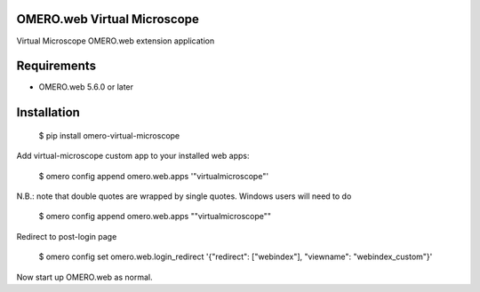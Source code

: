 OMERO.web Virtual Microscope
============================
Virtual Microscope OMERO.web extension application

Requirements
============

* OMERO.web 5.6.0 or later

Installation
============

    $ pip install omero-virtual-microscope

Add virtual-microscope custom app to your installed web apps:

    $ omero config append omero.web.apps '"virtualmicroscope"'

N.B.: note that double quotes are wrapped by single quotes. Windows users will need to do

    $ omero config append omero.web.apps "\"virtualmicroscope\""

Redirect to post-login page

    $ omero config set omero.web.login_redirect '{"redirect": ["webindex"], "viewname": "webindex_custom"}'

Now start up OMERO.web as normal.
